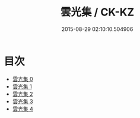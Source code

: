 #+TITLE: 雲光集 / CK-KZ

#+DATE: 2015-08-29 02:10:10.504906
* 目次
 - [[file:KR5e0054_000.txt][雲光集 0]]
 - [[file:KR5e0054_001.txt][雲光集 1]]
 - [[file:KR5e0054_002.txt][雲光集 2]]
 - [[file:KR5e0054_003.txt][雲光集 3]]
 - [[file:KR5e0054_004.txt][雲光集 4]]
